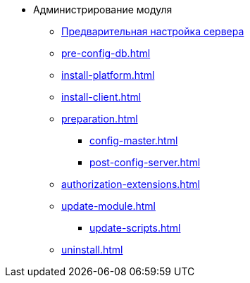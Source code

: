 * Администрирование модуля
** xref:pre-config-server.adoc[Предварительная настройка сервера]
** xref:pre-config-db.adoc[]
** xref:install-platform.adoc[]
** xref:install-client.adoc[]
** xref:preparation.adoc[]
*** xref:config-master.adoc[]
*** xref:post-config-server.adoc[]
** xref:authorization-extensions.adoc[]
** xref:update-module.adoc[]
*** xref:update-scripts.adoc[]
** xref:uninstall.adoc[]
